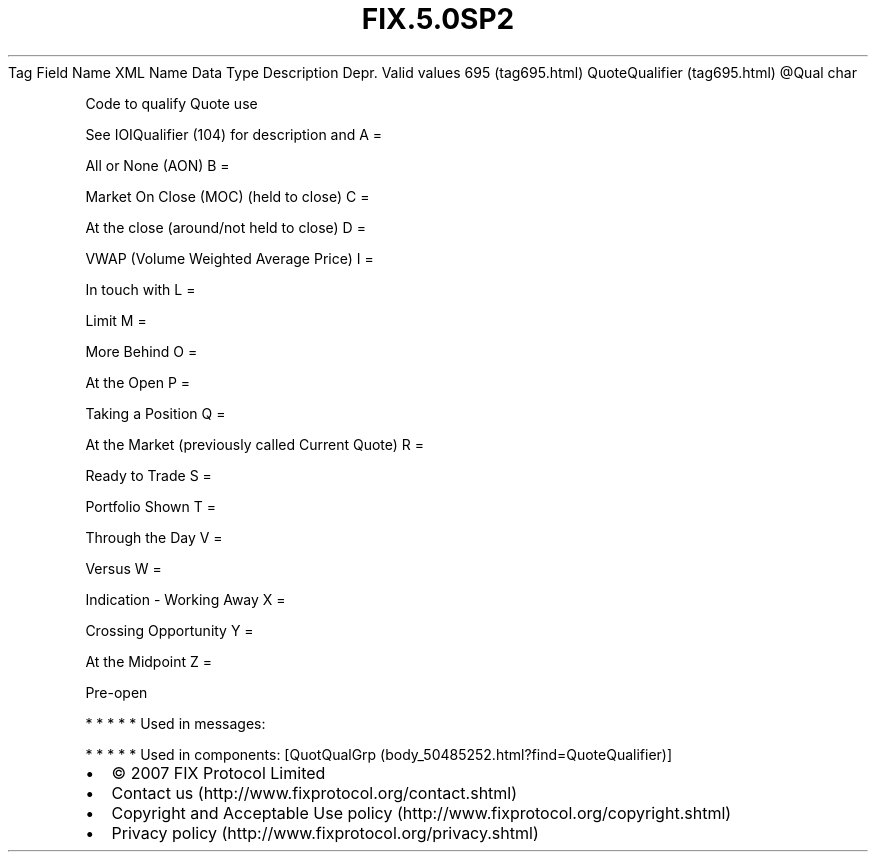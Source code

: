 .TH FIX.5.0SP2 "" "" "Tag #695"
Tag
Field Name
XML Name
Data Type
Description
Depr.
Valid values
695 (tag695.html)
QuoteQualifier (tag695.html)
\@Qual
char
.PP
Code to qualify Quote use
.PP
See IOIQualifier (104) for description and
A
=
.PP
All or None (AON)
B
=
.PP
Market On Close (MOC) (held to close)
C
=
.PP
At the close (around/not held to close)
D
=
.PP
VWAP (Volume Weighted Average Price)
I
=
.PP
In touch with
L
=
.PP
Limit
M
=
.PP
More Behind
O
=
.PP
At the Open
P
=
.PP
Taking a Position
Q
=
.PP
At the Market (previously called Current Quote)
R
=
.PP
Ready to Trade
S
=
.PP
Portfolio Shown
T
=
.PP
Through the Day
V
=
.PP
Versus
W
=
.PP
Indication - Working Away
X
=
.PP
Crossing Opportunity
Y
=
.PP
At the Midpoint
Z
=
.PP
Pre-open
.PP
   *   *   *   *   *
Used in messages:
.PP
   *   *   *   *   *
Used in components:
[QuotQualGrp (body_50485252.html?find=QuoteQualifier)]

.PD 0
.P
.PD

.PP
.PP
.IP \[bu] 2
© 2007 FIX Protocol Limited
.IP \[bu] 2
Contact us (http://www.fixprotocol.org/contact.shtml)
.IP \[bu] 2
Copyright and Acceptable Use policy (http://www.fixprotocol.org/copyright.shtml)
.IP \[bu] 2
Privacy policy (http://www.fixprotocol.org/privacy.shtml)
